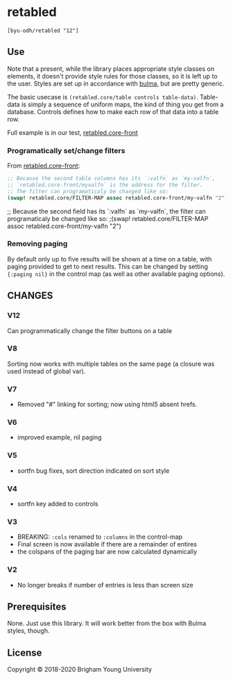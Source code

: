 * retabled
  =[byu-odh/retabled "12"]=

** Use
Note that a present, while the library places appropriate style classes on elements, it doesn't provide style rules for those classes, so it is left up to the user. Styles are set up in accordance with [[https://bulma.io/documentation/elements/table/][bulma]], but are pretty generic. 

The basic usecase is =(retabled.core/table controls table-data)=. Table-data is simply a sequence of uniform maps, the kind of thing you get from a database. Controls defines how to make each row of that data into a table row. 

Full example is in our test, [[https://github.com/BYU-ODH/retabled/blob/master/test/cljs/retabled/core_front.cljs][retabled.core-front]]

*** Programatically set/change filters
From [[https://github.com/BYU-ODH/retabled/blob/master/test/cljs/retabled/core_front.cljs][retabled.core-front]]:
#+begin_src clojure
  ;; Because the second table columns has its `:valfn` as `my-valfn`, 
  ;; `retabled.core-front/myvalfn` is the address for the filter. 
  ;; The filter can programaticaly be changed like so:
  (swap! retabled.core/FILTER-MAP assoc retabled.core-front/my-valfn "2")
#+end_src
  ;; Because the second field has its `:valfn` as `my-valfn`, the filter can programaticaly be changed like so:
  ;(swap! retabled.core/FILTER-MAP assoc retabled.core-front/my-valfn "2")

*** Removing paging
By default only up to five results will be shown at a time on a table, with paging provided to get to next results. This can be changed by setting ={:paging nil}= in the control map (as well as other available paging options). 

** CHANGES
*** V12
Can programmatically change the filter buttons on a table
*** V8
Sorting now works with multiple tables on the same page (a closure was used instead of global var). 
*** V7
- Removed "#" linking for sorting; now using html5 absent hrefs. 
*** V6
- improved example, nil paging
*** V5
- sortfn bug fixes, sort direction indicated on sort style
*** V4
- sortfn key added to controls
*** V3
- BREAKING: =:cols= renamed to =:columns= in the control-map
- Final screen is now available if there are a remainder of entires
- the colspans of the paging bar are now calculated dynamically

*** V2
- No longer breaks if number of entries is less than screen size

** Prerequisites
   :PROPERTIES:
   :CUSTOM_ID: prerequisites
   :END:

None. Just use this library. It will work better from the box with Bulma styles, though.

** License
   :PROPERTIES:
   :CUSTOM_ID: license
   :END:

Copyright © 2018-2020 Brigham Young University
